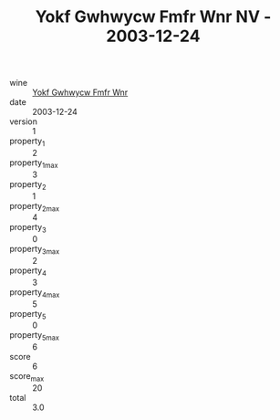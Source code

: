 :PROPERTIES:
:ID:                     0c55263c-a19e-42db-8e9d-545df6c54d24
:END:
#+TITLE: Yokf Gwhwycw Fmfr Wnr NV - 2003-12-24

- wine :: [[id:f2fd92fe-ecdf-4803-8282-ecff998ded8b][Yokf Gwhwycw Fmfr Wnr]]
- date :: 2003-12-24
- version :: 1
- property_1 :: 2
- property_1_max :: 3
- property_2 :: 1
- property_2_max :: 4
- property_3 :: 0
- property_3_max :: 2
- property_4 :: 3
- property_4_max :: 5
- property_5 :: 0
- property_5_max :: 6
- score :: 6
- score_max :: 20
- total :: 3.0


